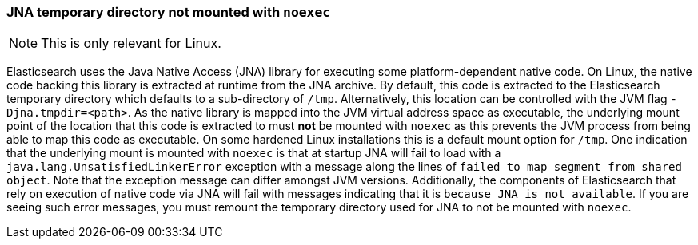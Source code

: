 [[executable-jna-tmpdir]]
=== JNA temporary directory not mounted with `noexec`

[NOTE]
This is only relevant for Linux.

Elasticsearch uses the Java Native Access (JNA) library for executing some
platform-dependent native code. On Linux, the native code backing this library
is extracted at runtime from the JNA archive. By default, this code is extracted
to the Elasticsearch temporary directory which defaults to a sub-directory of
`/tmp`. Alternatively, this location can be controlled with the JVM flag
`-Djna.tmpdir=<path>`. As the native library is mapped into the JVM virtual
address space as executable, the underlying mount point of the location that
this code is extracted to must *not* be mounted with `noexec` as this prevents
the JVM process from being able to map this code as executable. On some hardened
Linux installations this is a default mount option for `/tmp`. One indication
that the underlying mount is mounted with `noexec` is that at startup JNA will
fail to load with a `java.lang.UnsatisfiedLinkerError` exception with a message
along the lines of `failed to map segment from shared object`.  Note that the
exception message can differ amongst JVM versions. Additionally, the components
of Elasticsearch that rely on execution of native code via JNA will fail with
messages indicating that it is `because JNA is not available`. If you are seeing
such error messages, you must remount the temporary directory used for JNA to
not be mounted with `noexec`.
